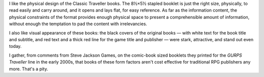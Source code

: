 .. title: Classic Traveller: just the right size
.. slug: classic-traveller-just-the-right-size
.. date: 2009-05-02 11:30:16 UTC-05:00
.. tags: gaming,rpg,traveller,classic traveller,design,physical,visual,econimcs of rpgs
.. category: gaming/rpg
.. link: 
.. description: 
.. type: text


I like the physical design of the Classic Traveller books.  The 8½×5½
stapled booklet is just the right size, physically, to read easily and
carry around, and it opens and lays flat, for easy reference.  As far
as the information content, the physical constraints of the format
provides enough physical space to present a comprehensible amount of
information, without enough the temptation to pad the content with
irrelevancies. 

I also like visual appearance of these books: the black covers of the
original books — with white text for the book title and subtitle, and red
text and a thick red line for the game title and publisher — were
stark, attractive, and stand out even today.

I gather, from comments from Steve Jackson Games, on the comic-book
sized booklets they printed for the *GURPS Traveller* line in the
early 2000s, that books of these form factors aren't cost effective
for traditional RPG publishers any more.  That's a pity.
